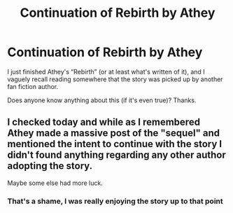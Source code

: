 #+TITLE: Continuation of Rebirth by Athey

* Continuation of Rebirth by Athey
:PROPERTIES:
:Author: Ape-Man-Doo
:Score: 2
:DateUnix: 1605523578.0
:DateShort: 2020-Nov-16
:FlairText: What's That Fic?
:END:
I just finished Athey's “Rebirth” (or at least what's written of it), and I vaguely recall reading somewhere that the story was picked up by another fan fiction author.

Does anyone know anything about this (if it's even true)? Thanks.


** I checked today and while as I remembered Athey made a massive post of the "sequel" and mentioned the intent to continue with the story I didn't found anything regarding any other author adopting the story.

Maybe some else had more luck.
:PROPERTIES:
:Author: time_whisper
:Score: 2
:DateUnix: 1605676921.0
:DateShort: 2020-Nov-18
:END:

*** That's a shame, I was really enjoying the story up to that point
:PROPERTIES:
:Author: Ape-Man-Doo
:Score: 1
:DateUnix: 1605966317.0
:DateShort: 2020-Nov-21
:END:
